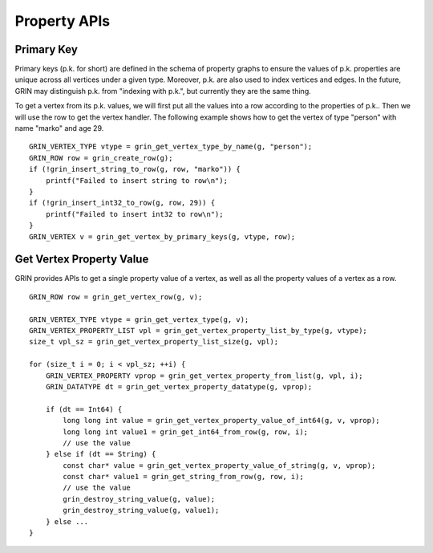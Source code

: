 Property APIs
--------------

Primary Key 
^^^^^^^^^^^^
Primary keys (p.k. for short) are defined in the schema of property graphs to ensure the values of
p.k. properties are unique across all vertices under a given type. Moreover, p.k. are also used to
index vertices and edges. In the future, GRIN may distinguish p.k. from "indexing with p.k.", but
currently they are the same thing.

To get a vertex from its p.k. values, we will first put all the values into a row according to the
properties of p.k.. Then we will use the row to get the vertex handler. The following example shows
how to get the vertex of type "person" with name "marko" and age 29.


::

    GRIN_VERTEX_TYPE vtype = grin_get_vertex_type_by_name(g, "person");
    GRIN_ROW row = grin_create_row(g);
    if (!grin_insert_string_to_row(g, row, "marko")) {
        printf("Failed to insert string to row\n");
    }
    if (!grin_insert_int32_to_row(g, row, 29)) {
        printf("Failed to insert int32 to row\n");
    }
    GRIN_VERTEX v = grin_get_vertex_by_primary_keys(g, vtype, row);


Get Vertex Property Value
^^^^^^^^^^^^^^^^^^^^^^^^^^^^
GRIN provides APIs to get a single property value of a vertex, as well as all the property values
of a vertex as a row.

::

    GRIN_ROW row = grin_get_vertex_row(g, v);
    
    GRIN_VERTEX_TYPE vtype = grin_get_vertex_type(g, v);
    GRIN_VERTEX_PROPERTY_LIST vpl = grin_get_vertex_property_list_by_type(g, vtype);
    size_t vpl_sz = grin_get_vertex_property_list_size(g, vpl);

    for (size_t i = 0; i < vpl_sz; ++i) {
        GRIN_VERTEX_PROPERTY vprop = grin_get_vertex_property_from_list(g, vpl, i);
        GRIN_DATATYPE dt = grin_get_vertex_property_datatype(g, vprop);

        if (dt == Int64) {
            long long int value = grin_get_vertex_property_value_of_int64(g, v, vprop);
            long long int value1 = grin_get_int64_from_row(g, row, i);
            // use the value
        } else if (dt == String) {
            const char* value = grin_get_vertex_property_value_of_string(g, v, vprop);
            const char* value1 = grin_get_string_from_row(g, row, i);
            // use the value
            grin_destroy_string_value(g, value);
            grin_destroy_string_value(g, value1);
        } else ...
    }



